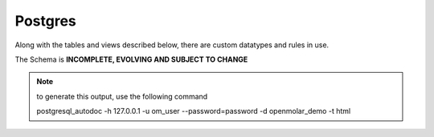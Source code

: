 Postgres
========

Along with the tables and views described below, there are custom datatypes and rules in use.

The Schema is **INCOMPLETE, EVOLVING AND SUBJECT TO CHANGE** 

.. note::
    to generate this output, use the following command
    
    postgresql_autodoc -h 127.0.0.1 -u om_user --password=password -d openmolar_demo -t html

.. raw:: html
   :file: ../../_static/schema.html




